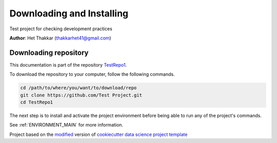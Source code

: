 

.. _INSTALL_MAIN:

************************************************************************
Downloading and Installing
************************************************************************

Test project for checking development practices

**Author**: Het Thakkar (`thakkarhet41@gmail.com <mailto:thakkarhet41@gmail.com>`_)

.. _donwload_repo_sec:

======================
Downloading repository
======================

This documentation is part of the repository
`TestRepo1 <https://github.com/Test Project>`_.

To download the repository to your computer, follow the following commands.


.. code-block:: text

    cd /path/to/where/you/want/to/download/repo
    git clone https://github.com/Test Project.git
    cd TestRepo1


The next step is to install and activate the project environment before 
being able to run any of the project's commands.

See :ref:`ENVIRONMENT_MAIN` for more information.


.. ----------------------------------------------------------------------------

Project based on the `modified <https://github.com/vcalderon2009/cookiecutter-data-science-vc>`_  version of
`cookiecutter data science project template <https://drivendata.github.io/cookiecutter-data-science/>`_ 

.. |Issues| image:: https://img.shields.io/github/issues/Test Project.svg
    :target: https://github.com/Test Project/issues
    :alt: Open Issues

.. |RTD| image:: https://readthedocs.org/projects/testrepo1/badge/?version=latest
   :target: https://testrepo1.rtfd.io/en/latest/
   :alt: Documentation Status




.. |License| image:: https://img.shields.io/badge/license-GNU%20GPL%20v3%2B-blue.svg
    :target: https://github.com/Test Project/blob/master/LICENSE.rst
    :alt: Project License







